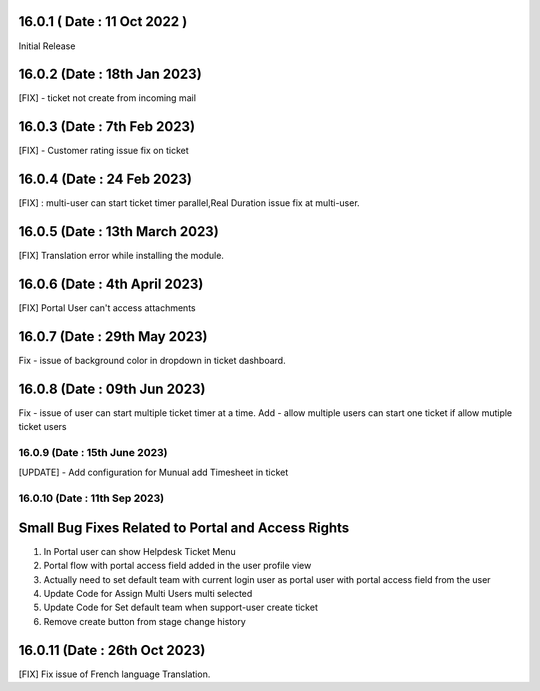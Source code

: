 16.0.1 ( Date : 11 Oct 2022 )
-----------------------------------
Initial Release

16.0.2 (Date : 18th Jan 2023)
-----------------------------------
[FIX] - ticket not create from incoming mail

16.0.3 (Date : 7th Feb 2023)
-----------------------------------
[FIX] - Customer rating issue fix on ticket

16.0.4 (Date : 24 Feb 2023)
-----------------------------------
[FIX] : multi-user can start ticket timer parallel,Real Duration issue fix at multi-user. 

16.0.5 (Date : 13th March 2023)
---------------------------------
[FIX] Translation error while installing the module.

16.0.6 (Date : 4th April 2023)
------------------------------------------------
[FIX] Portal User can't access attachments

16.0.7 (Date : 29th May 2023)
--------------------------
Fix - issue of background color in dropdown in ticket dashboard.

16.0.8 (Date : 09th Jun 2023)
--------------------------
Fix - issue of user can start multiple ticket timer at a time.
Add - allow multiple users can start one ticket if allow mutiple ticket users

16.0.9 (Date : 15th June 2023)
===================================================================
[UPDATE] - Add configuration for Munual add Timesheet in ticket

16.0.10 (Date : 11th Sep 2023)
===================================================================
Small Bug Fixes Related to Portal and Access Rights
-----------------------------------------------------
1) In Portal user can show Helpdesk Ticket Menu 
2) Portal flow with portal access field added in the user profile view
3) Actually need to set default team with current login user as portal user with portal access field from the user
4) Update Code for Assign Multi Users multi selected
5) Update Code for Set default team when support-user create ticket 
6) Remove create button from stage change history

16.0.11 (Date : 26th Oct 2023)
-------------------------------
[FIX] Fix issue of French language Translation.